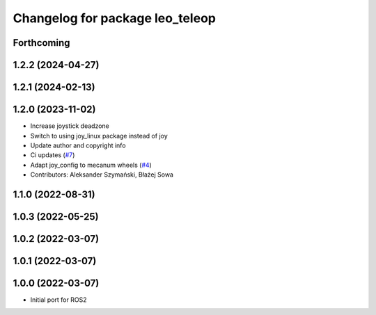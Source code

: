 ^^^^^^^^^^^^^^^^^^^^^^^^^^^^^^^^
Changelog for package leo_teleop
^^^^^^^^^^^^^^^^^^^^^^^^^^^^^^^^

Forthcoming
-----------

1.2.2 (2024-04-27)
------------------

1.2.1 (2024-02-13)
------------------

1.2.0 (2023-11-02)
------------------
* Increase joystick deadzone
* Switch to using joy_linux package instead of joy
* Update author and copyright info
* Ci updates (`#7 <https://github.com/LeoRover/leo_common-ros2/issues/7>`_)
* Adapt joy_config to mecanum wheels (`#4 <https://github.com/LeoRover/leo_common-ros2/issues/4>`_)
* Contributors: Aleksander Szymański, Błażej Sowa

1.1.0 (2022-08-31)
------------------

1.0.3 (2022-05-25)
------------------

1.0.2 (2022-03-07)
------------------

1.0.1 (2022-03-07)
------------------

1.0.0 (2022-03-07)
------------------
* Initial port for ROS2
